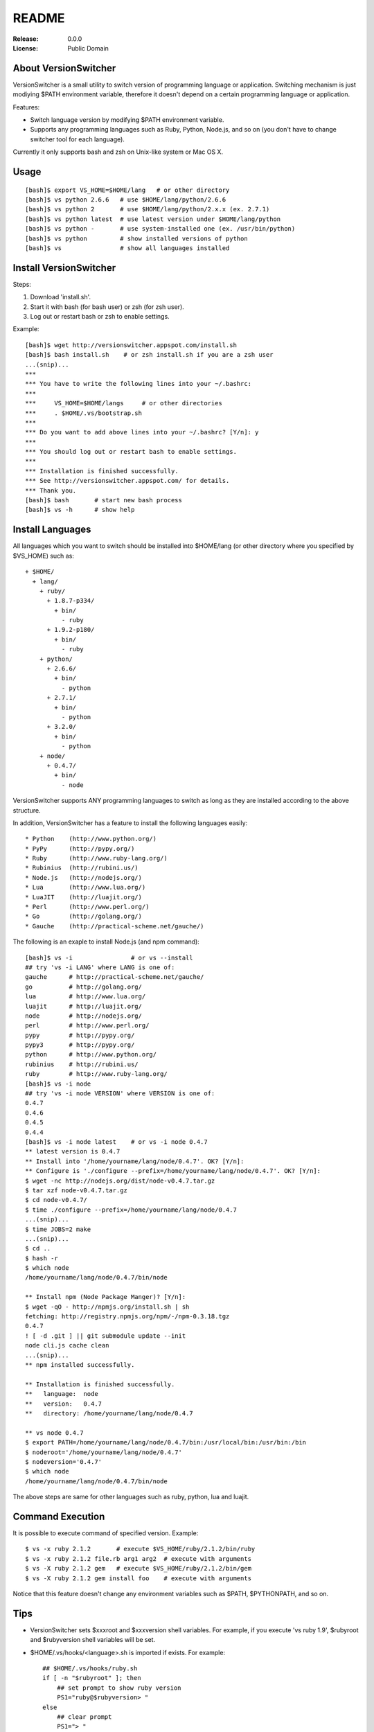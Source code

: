 ======
README
======

:Release:    0.0.0
:License:    Public Domain


About VersionSwitcher
=====================

VersionSwitcher is a small utility to switch version of programming language
or application. Switching mechanism is just modiying $PATH environment
variable, therefore it doesn't depend on a certain programming language
or application.

Features:

* Switch language version by modifying $PATH environment variable.
* Supports any programming languages such as Ruby, Python, Node.js, and
  so on (you don't have to change switcher tool for each language).

Currently it only supports bash and zsh on Unix-like system or Mac OS X.


Usage
=====

::

    [bash]$ export VS_HOME=$HOME/lang   # or other directory
    [bash]$ vs python 2.6.6   # use $HOME/lang/python/2.6.6
    [bash]$ vs python 2       # use $HOME/lang/python/2.x.x (ex. 2.7.1)
    [bash]$ vs python latest  # use latest version under $HOME/lang/python
    [bash]$ vs python -       # use system-installed one (ex. /usr/bin/python)
    [bash]$ vs python         # show installed versions of python
    [bash]$ vs                # show all languages installed


Install VersionSwitcher
=======================

Steps:

1. Download 'install.sh'.
2. Start it with bash (for bash user) or zsh (for zsh user).
3. Log out or restart bash or zsh to enable settings.

Example::

    [bash]$ wget http://versionswitcher.appspot.com/install.sh
    [bash]$ bash install.sh    # or zsh install.sh if you are a zsh user
    ...(snip)...
    ***
    *** You have to write the following lines into your ~/.bashrc:
    ***
    ***     VS_HOME=$HOME/langs     # or other directories
    ***     . $HOME/.vs/bootstrap.sh
    ***
    *** Do you want to add above lines into your ~/.bashrc? [Y/n]: y
    ***
    *** You should log out or restart bash to enable settings.
    ***
    *** Installation is finished successfully.
    *** See http://versionswitcher.appspot.com/ for details.
    *** Thank you.
    [bash]$ bash       # start new bash process
    [bash]$ vs -h      # show help


Install Languages
=================

All languages which you want to switch should be installed into $HOME/lang
(or other directory where you specified by $VS_HOME) such as::

    + $HOME/
      + lang/
        + ruby/
          + 1.8.7-p334/
	    + bin/
	      - ruby
          + 1.9.2-p180/
	    + bin/
	      - ruby
        + python/
          + 2.6.6/
	    + bin/
	      - python
          + 2.7.1/
	    + bin/
	      - python
          + 3.2.0/
	    + bin/
	      - python
        + node/
          + 0.4.7/
	    + bin/
	      - node

VersionSwitcher supports ANY programming languages to switch
as long as they are installed according to the above structure.

In addition, VersionSwitcher has a feature to install the following
languages easily::

* Python    (http://www.python.org/)
* PyPy      (http://pypy.org/)
* Ruby      (http://www.ruby-lang.org/)
* Rubinius  (http://rubini.us/)
* Node.js   (http://nodejs.org/)
* Lua       (http://www.lua.org/)
* LuaJIT    (http://luajit.org/)
* Perl      (http://www.perl.org/)
* Go        (http://golang.org/)
* Gauche    (http://practical-scheme.net/gauche/)

The following is an exaple to install Node.js (and npm command)::

    [bash]$ vs -i                # or vs --install
    ## try 'vs -i LANG' where LANG is one of:
    gauche      # http://practical-scheme.net/gauche/
    go          # http://golang.org/
    lua         # http://www.lua.org/
    luajit      # http://luajit.org/
    node        # http://nodejs.org/
    perl        # http://www.perl.org/
    pypy        # http://pypy.org/
    pypy3       # http://pypy.org/
    python      # http://www.python.org/
    rubinius    # http://rubini.us/
    ruby        # http://www.ruby-lang.org/
    [bash]$ vs -i node
    ## try 'vs -i node VERSION' where VERSION is one of:
    0.4.7
    0.4.6
    0.4.5
    0.4.4
    [bash]$ vs -i node latest    # or vs -i node 0.4.7
    ** latest version is 0.4.7
    ** Install into '/home/yourname/lang/node/0.4.7'. OK? [Y/n]: 
    ** Configure is './configure --prefix=/home/yourname/lang/node/0.4.7'. OK? [Y/n]: 
    $ wget -nc http://nodejs.org/dist/node-v0.4.7.tar.gz
    $ tar xzf node-v0.4.7.tar.gz
    $ cd node-v0.4.7/
    $ time ./configure --prefix=/home/yourname/lang/node/0.4.7
    ...(snip)...
    $ time JOBS=2 make
    ...(snip)...
    $ cd ..
    $ hash -r
    $ which node
    /home/yourname/lang/node/0.4.7/bin/node
    
    ** Install npm (Node Package Manger)? [Y/n]: 
    $ wget -qO - http://npmjs.org/install.sh | sh
    fetching: http://registry.npmjs.org/npm/-/npm-0.3.18.tgz
    0.4.7
    ! [ -d .git ] || git submodule update --init
    node cli.js cache clean
    ...(snip)...
    ** npm installed successfully.
    
    ** Installation is finished successfully.
    **   language:  node
    **   version:   0.4.7
    **   directory: /home/yourname/lang/node/0.4.7
    
    ** vs node 0.4.7
    $ export PATH=/home/yourname/lang/node/0.4.7/bin:/usr/local/bin:/usr/bin:/bin
    $ noderoot='/home/yourname/lang/node/0.4.7'
    $ nodeversion='0.4.7'
    $ which node
    /home/yourname/lang/node/0.4.7/bin/node

The above steps are same for other languages such as ruby, python, lua
and luajit.


Command Execution
=================

It is possible to execute command of specified version.
Example::

    $ vs -x ruby 2.1.2       # execute $VS_HOME/ruby/2.1.2/bin/ruby
    $ vs -x ruby 2.1.2 file.rb arg1 arg2  # execute with arguments
    $ vs -X ruby 2.1.2 gem   # execute $VS_HOME/ruby/2.1.2/bin/gem
    $ vs -X ruby 2.1.2 gem install foo    # execute with arguments

Notice that this feature doesn't change any environment variables
such as $PATH, $PYTHONPATH, and so on.


Tips
====

* VersionSwitcher sets $xxxroot and $xxxversion shell variables.
  For example, if you execute 'vs ruby 1.9', $rubyroot and
  $rubyversion shell variables will be set.

* $HOME/.vs/hooks/<language>.sh is imported if exists.
  For example::

      ## $HOME/.vs/hooks/ruby.sh
      if [ -n "$rubyroot" ]; then
	  ## set prompt to show ruby version
	  PS1="ruby@$rubyversion> "
      else
	  ## clear prompt
	  PS1="> "
      fi


Changes
=======


Release 0.7.1 (2014-08-08)
--------------------------

* [Fix] 'vs' command now switches language version correctly.
* [Fix] Inform user to install required packages on Ubuntu or Debian.


Release 0.7.0 (2014-07-31)
--------------------------

* [New] New option '-x' and '-X' to execute command on specified version.
  ex::
     $ vs -x ruby 2.1.2       # execute $VS_HOME/ruby/2.1.2/bin/ruby
     $ vs -x ruby 2.1.2 file.rb arg1 arg2  # execute with arguments
     $ vs -X ruby 2.1.2 gem   # execute $VS_HOME/ruby/2.1.2/bin/gem
     $ vs -X ruby 2.1.2 gem install foo    # execute with arguments
* [New] Go language installer supported.
* [New] Rust language installer supported.
* [Fix] Node.js installer fixed to work with 0.10 or later.
* [Fix] Ruby installer fixed to work with new url structure.
* [New] Ruby installer changed to skip RDoc document generation.
* [Fix] Python installer fixed to download *.tgz instead of *.tar.bz2
  because *.tar.bz2 is not provided by python.org since Python 3.3.4.
* [Fix] Rubinius isntaller fixed to download from new url.
* [New] PyPy installer fixed to support PyPy3.
* [Fix] Gauche installer fixed to recognize 4-digits version format.
* [New] creates '~/.vs/bootstrap.sh' which is a symbolic link to
  '~/.vs/scripts/bootstrap.sh'.


Release 0.6.1 (2012-10-02)
--------------------------

* Fix python installer script to support Python 3.3.0.
* Fix installer script error '-bash: [: : integer expression expected'.
* Change installer not to download language installer script.


Release 0.6.0 (2012-02-20)
--------------------------

* Change to rename environment variable '$VS_PATH' to '$VS_HOME'.
* Enhance '-i' option to add '*' after version number installed.
* Enhance to add 'misc/python.profile' which can be alternative of Python's virtualenv.
* Enhance 'hooks/python.sh' to consider 'misc/python.profile'.
* Change not to execute 'which' command when switching language version.
* Change '-U' (self upgrade) option to '-u'.
* Change '-u' (self upgrade) to confirm when overwriting existing hook scripts.
* Fix bugs which happened on zsh.
* Fix configure command of Perl installer script.
* Update RubyGems version installed to 1.8.17.
* Change Rubinius installer to check whether g++ and rake are installed.


Release 0.5.0 (2011-11-29)
--------------------------

* Enhance '-i' option to access to download page of each language in order to get installable versions.
* Enhance to add '-U' option for self-upgrade.
* Enhance to suppoert Perl installer.
* Enhance to suppoert Gauche installer.
* Change output format of '-i' option when showing versions.
* Change installer scripts to prefer 'curl' rather than 'wget'.
* Change installer scripts to invoke 'make' command with 'nice -10'.
* Document updated.


Release 0.4.1 (2011-11-28)
--------------------------

* Fix Ruby installer to install Rubygems correctly.
* Update Rubygems version installed to 1.8.11.


Release 0.4.0 (2011-11-25)
--------------------------

* Follow new download url of PyPy.


Release 0.3.3 (2011-11-24)
--------------------------

* Fix 'ruby' installer to install on Ruby 1.8.5 or older.


Release 0.3.2 (2011-11-21)
--------------------------

* Fix 'node' installer to follow change of Node download page.


Release 0.3.1 (2011-05-18)
--------------------------

* Fix 'ruby' installer to remove duplicated '.tar' extension.
* Fix 'versionswitcher.sh' to report error when download by wget is failed.


Release 0.3.0 (2011-05-08)
--------------------------

* Rename '$VERSIONSWITCHER_PATH' to '$VS_HOME'.
* Enhance to provide 'install.sh' to make installation easy.
* Enhance to provide 'bootstrap.sh' to import versionswitcher.sh lazily.
* Enhance to add PyPy and Rubinius as installable languages.


Release 0.2.0 (2011-05-01)
--------------------------

* Enhance to support '-i' option to install languages.
* Changed to sort version number correctly when detecting latest version.
* Document updated.


Release 0.1.1 (2011-04-28)
--------------------------

* Fix a typo.


Release 0.1.0 (2011-04-27)
--------------------------

* Public release
